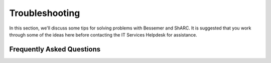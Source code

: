 .. _troubleshooting:

Troubleshooting
===============
In this section, we'll discuss some tips for solving problems with Bessemer and ShARC.
It is suggested that you work through some of the ideas here before contacting the IT Services Helpdesk for assistance.

Frequently Asked Questions
``````````````````````````

.. raw:: html
       :file: _static/html/troubleshooting.html